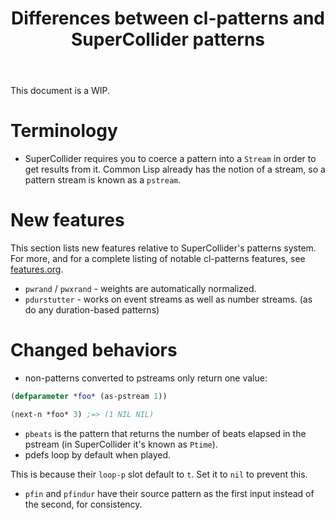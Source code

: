 #+TITLE: Differences between cl-patterns and SuperCollider patterns

This document is a WIP.

* Terminology

- SuperCollider requires you to coerce a pattern into a ~Stream~ in order to get results from it. Common Lisp already has the notion of a stream, so a pattern stream is known as a ~pstream~.

* New features

This section lists new features relative to SuperCollider's patterns system. For more, and for a complete listing of notable cl-patterns features, see [[file:features.org][features.org]].

- ~pwrand~ / ~pwxrand~ - weights are automatically normalized.
- ~pdurstutter~ - works on event streams as well as number streams. (as do any duration-based patterns)

* Changed behaviors

- non-patterns converted to pstreams only return one value:
#+BEGIN_SRC lisp
(defparameter *foo* (as-pstream 1))

(next-n *foo* 3) ;=> (1 NIL NIL)
#+END_SRC
- ~pbeats~ is the pattern that returns the number of beats elapsed in the pstream (in SuperCollider it's known as ~Ptime~).
- pdefs loop by default when played.
This is because their ~loop-p~ slot default to ~t~. Set it to ~nil~ to prevent this.
- ~pfin~ and ~pfindur~ have their source pattern as the first input instead of the second, for consistency.

